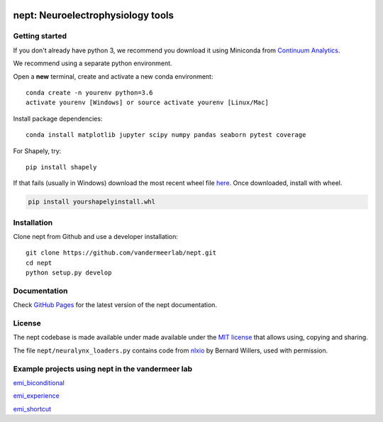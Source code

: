 .. image:: https://img.shields.io/travis/vandermeerlab/nept/master.svg
  :target: https://travis-ci.org/vandermeerlab/nept
  :alt: Travis-CI build status

.. image:: https://img.shields.io/codecov/c/github/vandermeerlab/nept/master.svg
  :target: https://codecov.io/gh/vandermeerlab/nept/branch/master
  :alt: Test coverage

.. image:: https://img.shields.io/badge/docs-latest-blue.svg
  :target: https://vandermeerlab.github.io/nept/
  :alt: Documentation Status

**********************************
nept: Neuroelectrophysiology tools
**********************************

Getting started
===============

If you don't already have python 3, we recommend you download it using Miniconda 
from `Continuum Analytics <http://conda.pydata.org/miniconda.html>`_.

We recommend using a separate python environment.

Open a **new** terminal, create and activate a new conda environment::

  conda create -n yourenv python=3.6
  activate yourenv [Windows] or source activate yourenv [Linux/Mac]

Install package dependencies::

  conda install matplotlib jupyter scipy numpy pandas seaborn pytest coverage

For Shapely, try::

  pip install shapely

If that fails (usually in Windows) download the most recent wheel file 
`here <http://www.lfd.uci.edu/~gohlke/pythonlibs/#shapely>`_.
Once downloaded, install with wheel.

.. code:: bash

  pip install yourshapelyinstall.whl

Installation
============

Clone nept from Github and use a developer installation::

  git clone https://github.com/vandermeerlab/nept.git
  cd nept
  python setup.py develop

Documentation
=============

Check `GitHub Pages <https://vandermeerlab.github.io/nept/>`_
for the latest version of the nept documentation.

License
=======

The nept codebase is made available under made available 
under the `MIT license <LICENSE.rst>`_
that allows using, copying and sharing.

The file ``nept/neuralynx_loaders.py`` contains code from 
`nlxio <https://github.com/bwillers/nlxio>`_ by Bernard Willers, 
used with permission. 

Example projects using nept in the vandermeer lab
=================================================

`emi_biconditional <https://github.com/vandermeerlab/emi_biconditional>`_

`emi_experience <https://github.com/vandermeerlab/emi_experience>`_

`emi_shortcut <https://github.com/vandermeerlab/emi_shortcut>`_